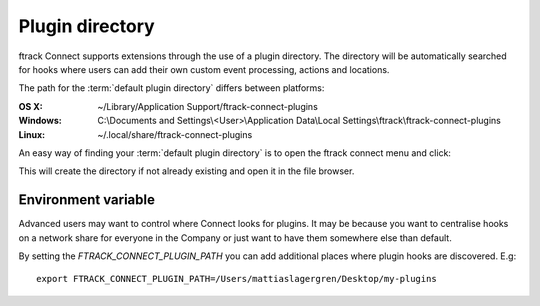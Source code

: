 ..
    :copyright: Copyright (c) 2016 ftrack

.. _using/plugin_directory:

****************
Plugin directory
****************

ftrack Connect supports extensions through the use of a plugin directory. The
directory will be automatically searched for hooks where users can add their
own custom event processing, actions and locations.

The path for the :term:`default plugin directory` differs between platforms:

:OS X:
    ~/Library/Application Support/ftrack-connect-plugins

:Windows:
    C:\\Documents and Settings\\<User>\\Application Data\\Local Settings\\ftrack\\ftrack-connect-plugins

:Linux:
    ~/.local/share/ftrack-connect-plugins


An easy way of finding your :term:`default plugin directory` is to open the
ftrack connect menu and click:

.. image:: /image/open_default_plugin_directory.png
    :align: center

This will create the directory if not already existing and open it in the
file browser.

Environment variable
====================

Advanced users may want to control where Connect looks for plugins. It may be
because you want to centralise hooks on a network share for everyone in the
Company or just want to have them somewhere else than default.

By setting the `FTRACK_CONNECT_PLUGIN_PATH` you can add additional places
where plugin hooks are discovered. E.g::

    export FTRACK_CONNECT_PLUGIN_PATH=/Users/mattiaslagergren/Desktop/my-plugins

.. seealso::

    For development of plugins please refer to this
    :ref:`article <developing/plugins>`.
